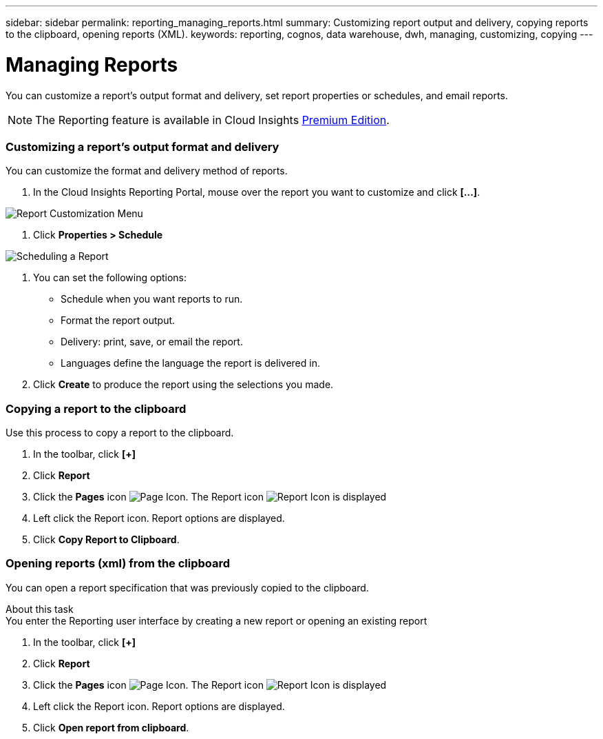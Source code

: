 ---
sidebar: sidebar
permalink: reporting_managing_reports.html
summary: Customizing report output and delivery, copying reports to the clipboard, opening reports (XML).
keywords: reporting, cognos, data warehouse, dwh, managing, customizing, copying
---

= Managing Reports

:toc: macro
:hardbreaks:
:toclevels: 2
:nofooter:
:icons: font
:linkattrs:
:imagesdir: ./media/

[.lead]
You can customize a report’s output format and delivery, set report properties or schedules, and email reports. 

NOTE: The Reporting feature is available in Cloud Insights link:concept_subscribing_to_cloud_insights.html[Premium Edition]. 

=== Customizing a report's output format and delivery

You can customize the format and delivery method of reports.

. In the Cloud Insights Reporting Portal, mouse over the report you want to customize and click *[...]*.

image:ReportCustomizationMenu.png[Report Customization Menu]

. Click *Properties > Schedule*

image:ReportSchedule.png[Scheduling a Report]

. You can set the following options:
** Schedule when you want reports to run.
** Format the report output.
** Delivery: print, save, or email the report.
** Languages define the language the report is delivered in.

. Click *Create* to produce the report using the selections you made.

=== Copying a report to the clipboard

Use this process to copy a report to the clipboard.

. In the toolbar, click *[+]*
. Click *Report* 
. Click the *Pages* icon image:PageIcon.png[Page Icon]. The Report icon image:ReportIcon.png[Report Icon] is displayed
. Left click the Report icon. Report options are displayed.
. Click *Copy Report to Clipboard*.

=== Opening reports (xml) from the clipboard
You can open a report specification that was previously copied to the clipboard.

About this task
You enter the Reporting user interface by creating a new report or opening an existing report

. In the toolbar, click *[+]*
. Click *Report* 
. Click the *Pages* icon image:PageIcon.png[Page Icon]. The Report icon image:ReportIcon.png[Report Icon] is displayed
. Left click the Report icon. Report options are displayed.
. Click *Open report from clipboard*.
